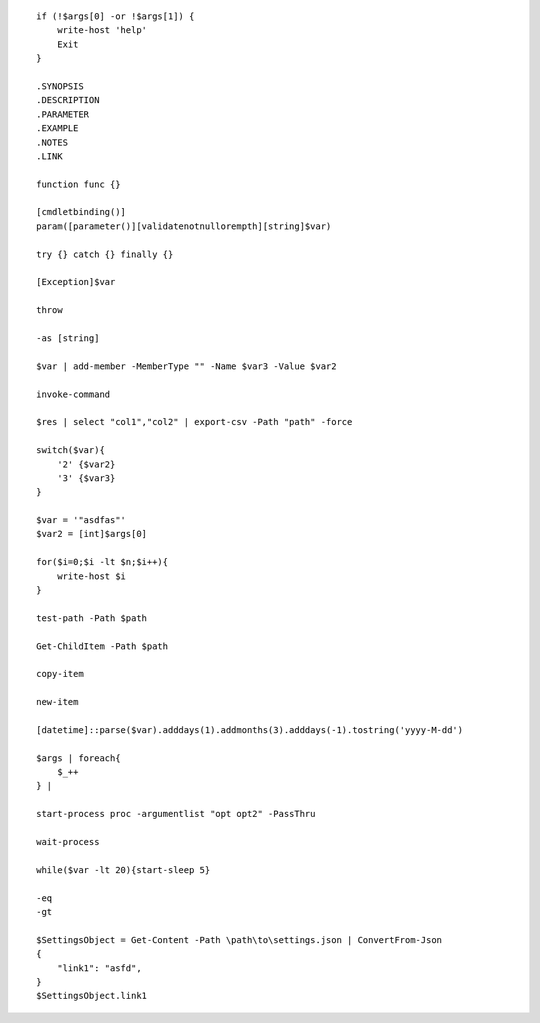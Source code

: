::

    if (!$args[0] -or !$args[1]) {
        write-host 'help'
        Exit
    }
    
    .SYNOPSIS
    .DESCRIPTION
    .PARAMETER
    .EXAMPLE
    .NOTES
    .LINK
    
    function func {}
    
    [cmdletbinding()] 
    param([parameter()][validatenotnullorempth][string]$var)
    
    try {} catch {} finally {}
    
    [Exception]$var
    
    throw
    
    -as [string]
    
    $var | add-member -MemberType "" -Name $var3 -Value $var2
    
    invoke-command
    
    $res | select "col1","col2" | export-csv -Path "path" -force
    
    switch($var){
        '2' {$var2}
        '3' {$var3}
    }
    
    $var = '"asdfas"'
    $var2 = [int]$args[0]
    
    for($i=0;$i -lt $n;$i++){
        write-host $i
    }
    
    test-path -Path $path
    
    Get-ChildItem -Path $path
    
    copy-item
    
    new-item
    
    [datetime]::parse($var).adddays(1).addmonths(3).adddays(-1).tostring('yyyy-M-dd')
    
    $args | foreach{
        $_++
    } | 
    
    start-process proc -argumentlist "opt opt2" -PassThru
    
    wait-process
    
    while($var -lt 20){start-sleep 5}
    
    -eq
    -gt
    
    $SettingsObject = Get-Content -Path \path\to\settings.json | ConvertFrom-Json
    {
        "link1": "asfd",
    }
    $SettingsObject.link1
    
    
    
